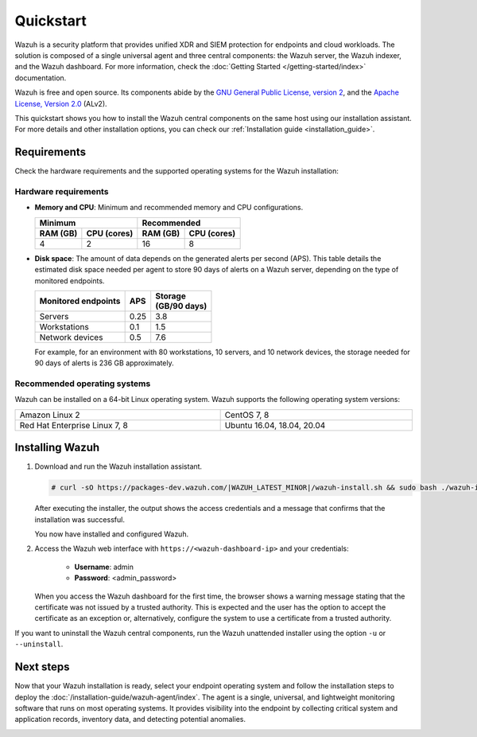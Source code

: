 .. Copyright (C) 2022 Wazuh, Inc.

.. _quickstart:


.. meta::
  :description: Install and configure Wazuh, the open source security platform, in just a few minutes using the unattended installation script. 


Quickstart
==========

Wazuh is a security platform that provides unified XDR and SIEM protection for endpoints and cloud workloads. The solution is composed of a single universal agent and three central components: the Wazuh server, the Wazuh indexer, and the Wazuh dashboard. For more information, check the :doc:`Getting Started </getting-started/index>` documentation.

Wazuh is free and open source. Its components abide by the `GNU General Public License, version 2 <https://www.gnu.org/licenses/old-licenses/gpl-2.0.en.html>`_, and the `Apache License, Version 2.0 <https://www.apache.org/licenses/LICENSE-2.0>`_ (ALv2).

This quickstart shows you how to install the Wazuh central components on the same host using our installation assistant. For more details and other installation options, you can check our :ref:`Installation guide <installation_guide>`.

.. _installation_requirements:

Requirements
------------
Check the hardware requirements and the supported operating systems for the Wazuh installation:

Hardware requirements
^^^^^^^^^^^^^^^^^^^^^

- **Memory and CPU**: Minimum and recommended memory and CPU configurations.
    
  +-------------------------+-------------------------------+
  |  Minimum                |   Recommended                 |
  +----------+--------------+--------------+----------------+
  | RAM (GB) |  CPU (cores) |  RAM (GB)    |   CPU (cores)  |
  +==========+==============+==============+================+
  |     4    |     2        |     16       |       8        |
  +----------+--------------+--------------+----------------+


- **Disk space**: The amount of data depends on the generated alerts per second (APS). This table details the estimated disk space needed per agent to store 90 days of alerts on a Wazuh server, depending on the type of monitored endpoints.

  +------------------------------+-----+---------------------------+
  | Monitored endpoints          | APS | | Storage                 |
  |                              |     | | (GB/90 days)            |
  +==============================+=====+===========================+
  | Servers                      | 0.25|           3.8             |
  +------------------------------+-----+---------------------------+
  | Workstations                 | 0.1 |           1.5             |
  +------------------------------+-----+---------------------------+
  | Network devices              | 0.5 |           7.6             |
  +------------------------------+-----+---------------------------+

  For example, for an environment with 80 workstations, 10 servers, and 10 network devices, the storage needed for 90 days of alerts is 236 GB approximately. 


Recommended operating systems
^^^^^^^^^^^^^^^^^^^^^^^^^^^^^

Wazuh can be installed on a 64-bit Linux operating system. Wazuh supports the following operating system versions:


.. list-table::
   :width: 100%
   
   * - Amazon Linux 2
     - CentOS 7, 8
   * - Red Hat Enterprise Linux 7, 8
     - Ubuntu 16.04, 18.04, 20.04
 

.. _unattended_all_in_one:

Installing Wazuh
----------------

#. Download and run the Wazuh installation assistant. 

   .. code-block:: console

     # curl -sO https://packages-dev.wazuh.com/|WAZUH_LATEST_MINOR|/wazuh-install.sh && sudo bash ./wazuh-install.sh -a


   After executing the installer, the output shows the access credentials and a message that confirms that the installation was successful.

   .. code-block:: console
     :emphasize-lines: 4          
     
     INFO: Passwords changed.
     INFO: Starting Wazuh dashboard (this may take a while).
     INFO: Wazuh dashboard started.
     INFO: You can access the web interface https://<wazuh-dashboard-ip>. The credentials are admin:<admin_password>
     INFO: Installation finished.


   You now have installed and configured Wazuh. 

#. Access the Wazuh web interface with ``https://<wazuh-dashboard-ip>`` and your credentials:

    - **Username**: admin
    - **Password**: <admin_password>

   When you access the Wazuh dashboard for the first time, the browser shows a warning message stating that the certificate was not issued by a trusted authority. This is expected and the user has the option to accept the certificate as an exception or, alternatively, configure the system to use a certificate from a trusted authority. 

 
If you want to uninstall the Wazuh central components, run the Wazuh unattended installer using the option ``-u`` or ``--uninstall``.

Next steps
----------

Now that your Wazuh installation is ready, select your endpoint operating system and follow the installation steps to deploy the :doc:`/installation-guide/wazuh-agent/index`. The agent is a single, universal, and lightweight monitoring software that runs on most operating systems. It provides visibility into the endpoint by collecting critical system and application records, inventory data, and detecting potential anomalies.


.. raw:: html

  <div class="link-boxes-group">
    <div class="link-boxes-item">
      <a class="link-boxes-link" href="installation-guide/wazuh-agent/wazuh-agent-package-linux.html">
        <p class="link-boxes-label">Linux</p>

.. image:: /images/installation/linux.png
      :align: center

.. raw:: html

      </a>
    </div>
    <div class="link-boxes-item">
      <a class="link-boxes-link" href="installation-guide/wazuh-agent/wazuh-agent-package-windows.html">
        <p class="link-boxes-label">Windows</p>

.. image:: /images/installation/windows-logo.png
      :align: center

.. raw:: html

      </a>
    </div>
    <div class="link-boxes-item">
      <a class="link-boxes-link" href="installation-guide/wazuh-agent/wazuh-agent-package-macos.html">
        <p class="link-boxes-label">macOS</p>

.. image:: /images/installation/macOS-logo.png
      :align: center

.. raw:: html

      </a>
    </div>
    <div class="link-boxes-item">
      <a class="link-boxes-link" href="installation-guide/wazuh-agent/wazuh-agent-package-solaris.html">
        <p class="link-boxes-label">Solaris</p>

.. image:: /images/installation/solaris.png
      :align: center

.. raw:: html

      </a>
    </div>
    <div class="link-boxes-item">
      <a class="link-boxes-link" href="installation-guide/wazuh-agent/wazuh-agent-package-aix.html">
        <p class="link-boxes-label">AIX</p>

.. image:: /images/installation/AIX.png
      :align: center

.. raw:: html

      </a>
    </div>
    <div class="link-boxes-item">
      <a class="link-boxes-link" href="installation-guide/wazuh-agent/wazuh-agent-package-hpux.html">
        <p class="link-boxes-label">HP-UX</p>

.. image:: /images/installation/hpux.png
      :align: center

.. raw:: html

      </a>
    </div>
  </div>
